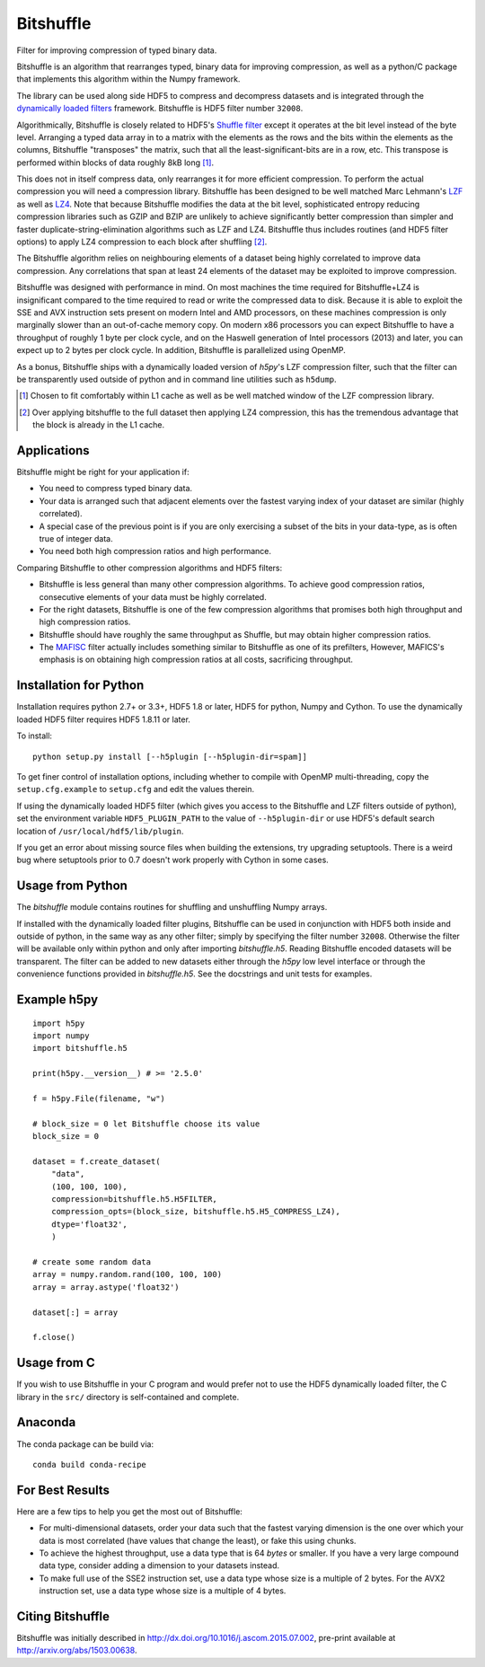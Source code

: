 ==========
Bitshuffle
==========

Filter for improving compression of typed binary data.

Bitshuffle is an algorithm that rearranges typed, binary data for improving
compression, as well as a python/C package that implements this algorithm
within the Numpy framework.

The library can be used along side HDF5 to compress and decompress datasets and
is integrated through the `dynamically loaded filters`_ framework. Bitshuffle
is HDF5 filter number ``32008``.

Algorithmically, Bitshuffle is closely related to HDF5's `Shuffle filter`_
except it operates at the bit level instead of the byte level. Arranging a
typed data array in to a matrix with the elements as the rows and the bits
within the elements as the columns, Bitshuffle "transposes" the matrix,
such that all the least-significant-bits are in a row, etc.  This transpose
is performed within blocks of data roughly 8kB long [1]_.

This does not in itself compress data, only rearranges it for more efficient
compression. To perform the actual compression you will need a compression
library.  Bitshuffle has been designed to be well matched Marc Lehmann's
LZF_ as well as LZ4_. Note that because Bitshuffle modifies the data at the bit
level, sophisticated entropy reducing compression libraries such as GZIP and
BZIP are unlikely to achieve significantly better compression than simpler and
faster duplicate-string-elimination algorithms such as LZF and LZ4. Bitshuffle
thus includes routines (and HDF5 filter options) to apply LZ4 compression to
each block after shuffling [2]_.

The Bitshuffle algorithm relies on neighbouring elements of a dataset being
highly correlated to improve data compression. Any correlations that span at
least 24 elements of the dataset may be exploited to improve compression.

Bitshuffle was designed with performance in mind. On most machines the
time required for Bitshuffle+LZ4 is insignificant compared to the time required
to read or write the compressed data to disk. Because it is able to exploit the
SSE and AVX instruction sets present on modern Intel and AMD processors, on
these machines compression is only marginally slower than an out-of-cache
memory copy.  On modern x86 processors you can expect Bitshuffle to have a
throughput of roughly 1 byte per clock cycle, and on the Haswell generation of
Intel processors (2013) and later, you can expect up to 2 bytes per clock
cycle. In addition, Bitshuffle is parallelized using OpenMP.

As a bonus, Bitshuffle ships with a dynamically loaded version of
`h5py`'s LZF compression filter, such that the filter can be transparently
used outside of python and in command line utilities such as ``h5dump``.

.. [1] Chosen to fit comfortably within L1 cache as well as be well matched window of the LZF compression library.

.. [2] Over applying bitshuffle to the full dataset then applying LZ4 compression, this has the tremendous advantage that the block is already in the L1 cache.

.. _`dynamically loaded filters`: http://www.hdfgroup.org/HDF5/doc/Advanced/DynamicallyLoadedFilters/HDF5DynamicallyLoadedFilters.pdf

.. _`Shuffle filter`: http://www.hdfgroup.org/HDF5/doc_resource/H5Shuffle_Perf.pdf

.. _LZF: http://oldhome.schmorp.de/marc/liblzf.html

.. _LZ4: https://code.google.com/p/lz4/


Applications
------------

Bitshuffle might be right for your application if:

- You need to compress typed binary data.
- Your data is arranged such that adjacent elements over the fastest varying
  index of your dataset are similar (highly correlated).
- A special case of the previous point is if you are only exercising a subset
  of the bits in your data-type, as is often true of integer data.
- You need both high compression ratios and high performance.


Comparing Bitshuffle to other compression algorithms and HDF5 filters:

- Bitshuffle is less general than many other compression algorithms.
  To achieve good compression ratios, consecutive elements of your data must
  be highly correlated.
- For the right datasets, Bitshuffle is one of the few compression
  algorithms that promises both high throughput and high compression ratios.
- Bitshuffle should have roughly the same throughput as Shuffle, but
  may obtain higher compression ratios.
- The MAFISC_ filter actually includes something similar to Bitshuffle as one of
  its prefilters,  However, MAFICS's emphasis is on obtaining high compression
  ratios at all costs, sacrificing throughput.

.. _MAFISC: http://wr.informatik.uni-hamburg.de/research/projects/icomex/mafisc


Installation for Python
-----------------------

Installation requires python 2.7+ or 3.3+, HDF5 1.8 or later, HDF5 for python,
Numpy and Cython.  To use the dynamically loaded HDF5 filter requires HDF5
1.8.11 or later.

To install::

    python setup.py install [--h5plugin [--h5plugin-dir=spam]]

To get finer control of installation options, including whether to compile
with OpenMP multi-threading, copy the ``setup.cfg.example`` to ``setup.cfg``
and edit the values therein.

If using the dynamically loaded HDF5 filter (which gives you access to the
Bitshuffle and LZF filters outside of python), set the environment variable
``HDF5_PLUGIN_PATH`` to the value of ``--h5plugin-dir`` or use HDF5's default
search location of ``/usr/local/hdf5/lib/plugin``.

If you get an error about missing source files when building the extensions,
try upgrading setuptools.  There is a weird bug where setuptools prior to 0.7
doesn't work properly with Cython in some cases.


Usage from Python
-----------------

The `bitshuffle` module contains routines for shuffling and unshuffling
Numpy arrays.

If installed with the dynamically loaded filter plugins, Bitshuffle can be used
in conjunction with HDF5 both inside and outside of python, in the same way as
any other filter; simply by specifying the filter number ``32008``. Otherwise
the filter will be available only within python and only after importing
`bitshuffle.h5`. Reading Bitshuffle encoded datasets will be transparent.
The filter can be added to new datasets either through the `h5py` low level
interface or through the convenience functions provided in
`bitshuffle.h5`. See the docstrings and unit tests for examples.


Example h5py
------------
::

    import h5py
    import numpy
    import bitshuffle.h5

    print(h5py.__version__) # >= '2.5.0'

    f = h5py.File(filename, "w")

    # block_size = 0 let Bitshuffle choose its value
    block_size = 0

    dataset = f.create_dataset(
        "data",
        (100, 100, 100),
        compression=bitshuffle.h5.H5FILTER,
        compression_opts=(block_size, bitshuffle.h5.H5_COMPRESS_LZ4),
        dtype='float32',
        )

    # create some random data
    array = numpy.random.rand(100, 100, 100)
    array = array.astype('float32')

    dataset[:] = array

    f.close()


Usage from C
------------

If you wish to use Bitshuffle in your C program and would prefer not to use the
HDF5 dynamically loaded filter, the C library in the ``src/`` directory is
self-contained and complete.


Anaconda
--------
The conda package can be build via:
::
    conda build conda-recipe


For Best Results
----------------

Here are a few tips to help you get the most out of Bitshuffle:

- For multi-dimensional datasets, order your data such that the fastest varying
  dimension is the one over which your data is most correlated (have
  values that change the least), or fake this using chunks.
- To achieve the highest throughput, use a data type that is 64 *bytes* or
  smaller. If you have a very large compound data type, consider adding a
  dimension to your datasets instead.
- To make full use of the SSE2 instruction set, use a data type whose size
  is a multiple of 2 bytes. For the AVX2 instruction set, use a data type whose
  size is a multiple of 4 bytes.


Citing Bitshuffle
-----------------

Bitshuffle was initially described in
http://dx.doi.org/10.1016/j.ascom.2015.07.002, pre-print available at
http://arxiv.org/abs/1503.00638.
